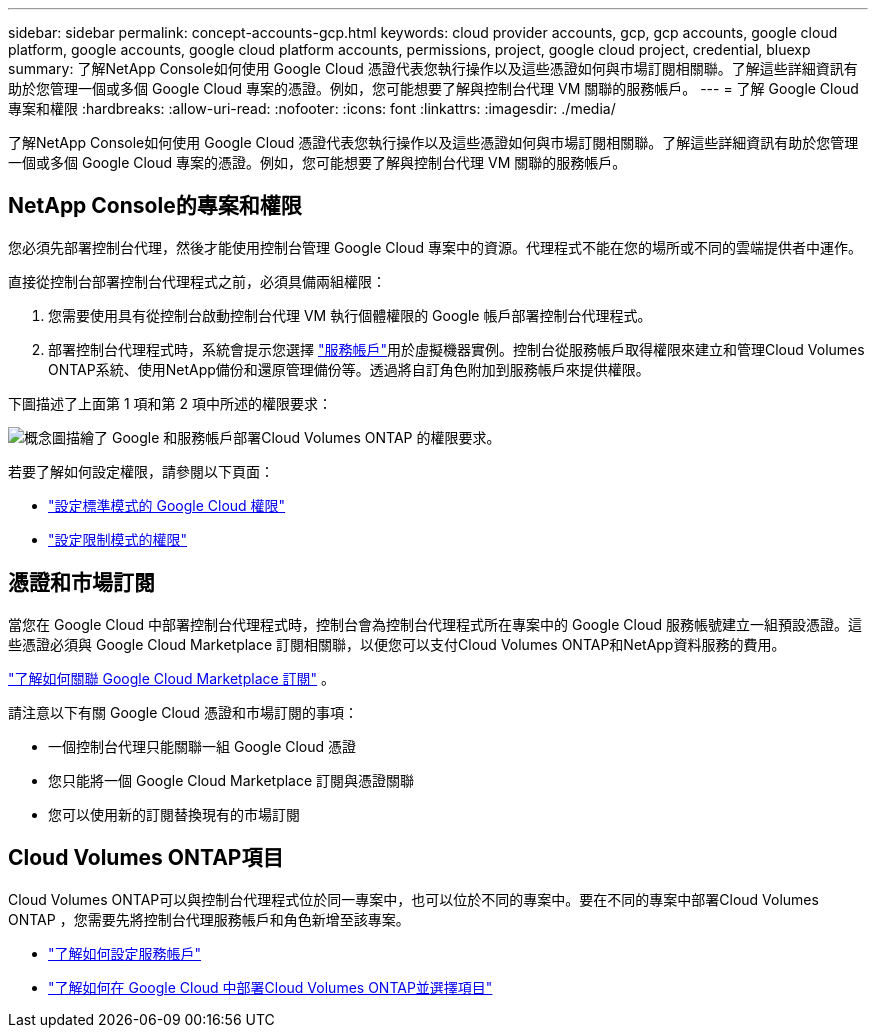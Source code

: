 ---
sidebar: sidebar 
permalink: concept-accounts-gcp.html 
keywords: cloud provider accounts, gcp, gcp accounts, google cloud platform, google accounts, google cloud platform accounts, permissions, project, google cloud project, credential, bluexp 
summary: 了解NetApp Console如何使用 Google Cloud 憑證代表您執行操作以及這些憑證如何與市場訂閱相關聯。了解這些詳細資訊有助於您管理一個或多個 Google Cloud 專案的憑證。例如，您可能想要了解與控制台代理 VM 關聯的服務帳戶。 
---
= 了解 Google Cloud 專案和權限
:hardbreaks:
:allow-uri-read: 
:nofooter: 
:icons: font
:linkattrs: 
:imagesdir: ./media/


[role="lead"]
了解NetApp Console如何使用 Google Cloud 憑證代表您執行操作以及這些憑證如何與市場訂閱相關聯。了解這些詳細資訊有助於您管理一個或多個 Google Cloud 專案的憑證。例如，您可能想要了解與控制台代理 VM 關聯的服務帳戶。



== NetApp Console的專案和權限

您必須先部署控制台代理，然後才能使用控制台管理 Google Cloud 專案中的資源。代理程式不能在您的場所或不同的雲端提供者中運作。

直接從控制台部署控制台代理程式之前，必須具備兩組權限：

. 您需要使用具有從控制台啟動控制台代理 VM 執行個體權限的 Google 帳戶部署控制台代理程式。
. 部署控制台代理程式時，系統會提示您選擇 https://cloud.google.com/iam/docs/service-accounts["服務帳戶"^]用於虛擬機器實例。控制台從服務帳戶取得權限來建立和管理Cloud Volumes ONTAP系統、使用NetApp備份和還原管理備份等。透過將自訂角色附加到服務帳戶來提供權限。


下圖描述了上面第 1 項和第 2 項中所述的權限要求：

image:diagram_permissions_gcp.png["概念圖描繪了 Google 和服務帳戶部署Cloud Volumes ONTAP 的權限要求。"]

若要了解如何設定權限，請參閱以下頁面：

* link:task-install-agent-google-console-gcloud.html#agent-permissions-google["設定標準模式的 Google Cloud 權限"]
* link:task-prepare-restricted-mode.html#step-6-prepare-cloud-permissions["設定限制模式的權限"]




== 憑證和市場訂閱

當您在 Google Cloud 中部署控制台代理程式時，控制台會為控制台代理程式所在專案中的 Google Cloud 服務帳號建立一組預設憑證。這些憑證必須與 Google Cloud Marketplace 訂閱相關聯，以便您可以支付Cloud Volumes ONTAP和NetApp資料服務的費用。

link:task-adding-gcp-accounts.html["了解如何關聯 Google Cloud Marketplace 訂閱"] 。

請注意以下有關 Google Cloud 憑證和市場訂閱的事項：

* 一個控制台代理只能關聯一組 Google Cloud 憑證
* 您只能將一個 Google Cloud Marketplace 訂閱與憑證關聯
* 您可以使用新的訂閱替換現有的市場訂閱




== Cloud Volumes ONTAP項目

Cloud Volumes ONTAP可以與控制台代理程式位於同一專案中，也可以位於不同的專案中。要在不同的專案中部署Cloud Volumes ONTAP ，您需要先將控制台代理服務帳戶和角色新增至該專案。

* link:task-install-agent-google-console-gcloud.html#agent-permissions-google["了解如何設定服務帳戶"]
* https://docs.netapp.com/us-en/storage-management-cloud-volumes-ontap/task-deploying-gcp.html["了解如何在 Google Cloud 中部署Cloud Volumes ONTAP並選擇項目"^]

